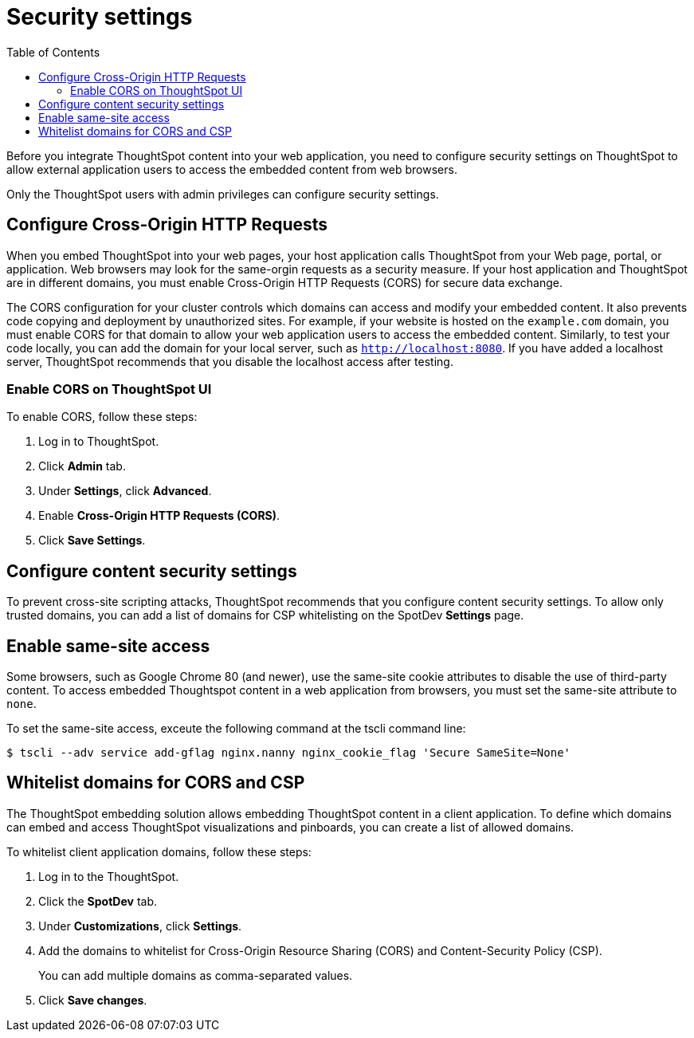 = Security settings
:toc: true

:page-title: Security settings
:page-pageid: security-settings
:page-description: Security settings for embedding

Before you integrate ThoughtSpot content into your web application, you need to configure security settings on ThoughtSpot to allow external application users to access the embedded content from web browsers. 

Only the ThoughtSpot users with admin privileges can configure security settings.

== Configure Cross-Origin HTTP Requests

When you embed ThoughtSpot into your web pages, your host application calls ThoughtSpot from your Web page, portal, or application. Web browsers may look for the same-orgin requests as a security measure. If your host application and ThoughtSpot are in different domains, you must enable Cross-Origin HTTP Requests (CORS) for secure data exchange.
 
The CORS configuration for your cluster controls which domains can access and modify your embedded content. It also prevents code copying and deployment by unauthorized sites. For example, if your website is hosted on the `example.com` domain, you must enable CORS for that domain to allow your web application users to access the embedded content. Similarly, to test your code locally, you can add the domain for your local server, such as `http://localhost:8080`. If you have added a localhost server, ThoughtSpot recommends that you disable the localhost access after testing.

////
=== Enable CORS from the command line

From the ThoughtSpot command line, run the following command with the appropriate values: 

[source,console]
----
 $ echo "https?://(mythoughtspot1.mycompany.com|.*:443|.*:8080|.*:80)" | tscli --adv config set --key "/config/nginx/corshosts"
----
////

=== Enable CORS on ThoughtSpot UI
To enable CORS, follow these steps:

. Log in to ThoughtSpot.
. Click *Admin* tab.
. Under *Settings*, click *Advanced*.
. Enable *Cross-Origin HTTP Requests (CORS)*.
. Click *Save Settings*.

== Configure content security settings

To prevent cross-site scripting attacks, ThoughtSpot recommends that you configure content security settings. 
To allow only trusted domains, you can add a list of domains for CSP whitelisting on the SpotDev *Settings* page.

== Enable same-site access

Some browsers, such as Google Chrome 80 (and newer), use the same-site cookie attributes to disable the use of third-party content. To access embedded Thoughtspot content in a web application from browsers, you must set the same-site attribute to `none`.

////
To configure same-site access from the ThoughtSpot UI, follow these steps:

. Log in to ThoughtSpot.
. Click *Admin* tab.
. Under *Settings*, click *Advanced*.
. Select *None* under *Same-site*.

////
To set the same-site access, exceute the following command at the tscli command line:
[source,console]
----
$ tscli --adv service add-gflag nginx.nanny nginx_cookie_flag 'Secure SameSite=None'
----

== Whitelist domains for CORS and CSP
The ThoughtSpot embedding solution allows embedding ThoughtSpot content in a client application. To define which domains can embed and access ThoughtSpot visualizations and pinboards, you can create a list of allowed domains.

To whitelist client application domains, follow these steps:

. Log in to the ThoughtSpot.
. Click the *SpotDev* tab.
. Under *Customizations*, click *Settings*.
. Add the domains to whitelist for Cross-Origin Resource Sharing (CORS) and Content-Security Policy (CSP).
+
You can add multiple domains as comma-separated values.

. Click *Save changes*.
